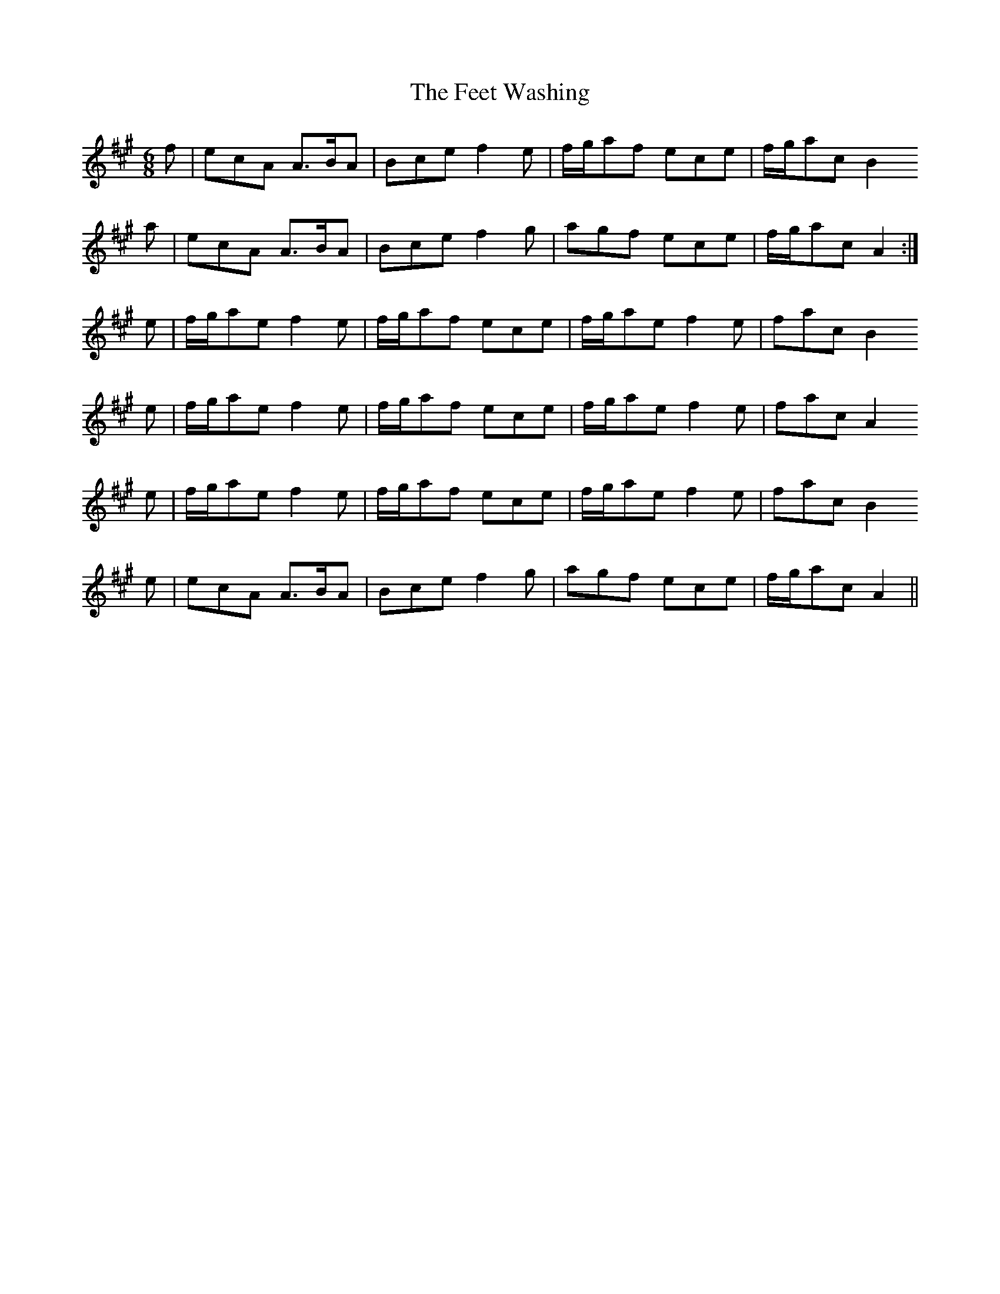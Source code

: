 X: 12821
T: Feet Washing, The
R: jig
M: 6/8
K: Amajor
f|ecA A>BA|Bce f2 e|f/g/af ece|f/g/ac B2
a|ecA A>BA|Bce f2 g|agf ece|f/g/ac A2:|
e|f/g/ae f2 e|f/g/af ece|f/g/ae f2 e|fac B2
e|f/g/ae f2 e|f/g/af ece|f/g/ae f2 e|fac A2
e|f/g/ae f2 e|f/g/af ece|f/g/ae f2e|fac B2
e|ecA A>BA|Bce f2 g|agf ece|f/g/ac A2||

